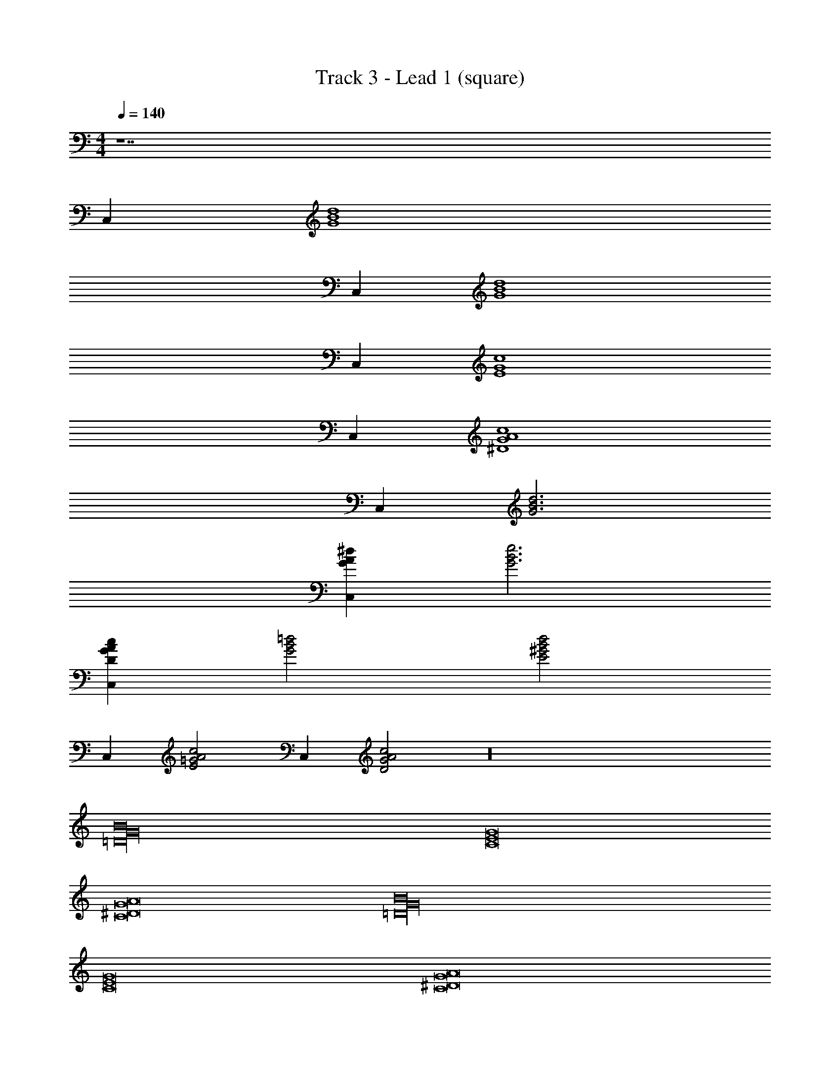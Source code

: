X: 1
T: Track 3 - Lead 1 (square)
Z: ABC Generated by Starbound Composer v0.8.7
L: 1/4
M: 4/4
Q: 1/4=140
K: C
z7 
C, [z3d4B4G4] 
C, [z3d4B4G4] 
C, [z3c4G4E4] 
C, [z3c4^D4A4G4] 
C, [d3B3G3] 
[C,G^dA] [e3B3G3] 
[C,AGDc] [=d2B2G2] [zd2E2^G2B2] 
C, [zA2=G2c2E2] C, [A2c2D2G2] z16 
[B16G16=D16] 
[G8E8C8] 
[C8G8A8^D8] 
[B16G16=D16] 
[G8E8C8] 
[C8G8A8^D8] 
[B6G6=D6g6B6G6D6] 
[B2A2b2^D2^F2F2D2A2B2] [z4e6G6E6B6B6G6E6] 
e'2 [c2D2c'2A2G2G2A2D2C2] 
[d4B4G4g4B4=D4G4] 
[d4e'4^G4e4B4D4B4G4E4] 
[c4e4a4A4] 
[c4a4^d4A4] 
[B4=d4g4=G4] 
[e4B4G4] 
[e4c4A4] z4 
[B16G16D16] 
[G8E8C8] 
[C8G8A8^D8] 
[B16G16=D16] 
[G8E8C8] 
[C8G8A8^D8] 
[B6G6=D6g6B6G6D6] 
[B2A2b2^D2F2F2D2A2B2] [z4e6G6E6B6B6G6E6] 
e'2 [c2D2c'2A2G2G2A2D2C2] 
[d4B4G4g4B4=D4G4] 
[d4e'4^G4e4B4D4B4G4E4] 
[c4e4a4A4] 
[c4a4^d4A4] 
[B4=d4g4=G4] 
[e4B4G4] 
[e4c4A4] z4 
[F4B4a4D4] 
[F4B4a4D4] 
[B4G4E4] 
[B4G4E4] 
[F4B4a4D4] 
[F4B4a4D4] 
[B4G4E4] 
[B4G4E4] 
[^D4c4G4] 
[D4c4G4] 
[B4=D4G4] 
[^G4B4E4] 
[=G4B4c4E4] 
[G4B4c4E4] 
[A4F4D4] z4 
[B16G16D16] 
[G8E8C8] 
[C8G8A8^D8] 
[B6G6=D6g6B6G6D6] 
[B2A2b2^D2F2F2D2A2B2] [z4e6G6E6B6B6G6E6] 
e'2 [c2D2c'2A2G2G2A2D2C2] 
[d4B4G4g4B4=D4G4] 
[d4e'4^G4e4B4D4B4G4E4] 
[E4C4A4=G4E4c4A4] 
[G8A8c8^D8] z4 
[B4d4g4G4] 
[e4B4G4] 
[e4c4A4] z4 
[B4d4g4G4G4] 
[e4B4G4E4] 
[e4c4A4A4] 
=D4 
[B4d4g4G4G4] 
[e4B4G4E4] 
[e4c4A4A4] 
D4 
[B4d4g4G4G4] 
[e4B4G4E4] 
[e4c4A4A4] 
D4 
[B4d4g4G4G4] 
[e4B4G4E4] 
[e4c4A4A4] 
D4 
[B4d4g4G4G4] 
[e4B4G4E4] 
[e4c4A4A4] 
D4 
[B4d4g4G4G4] 
